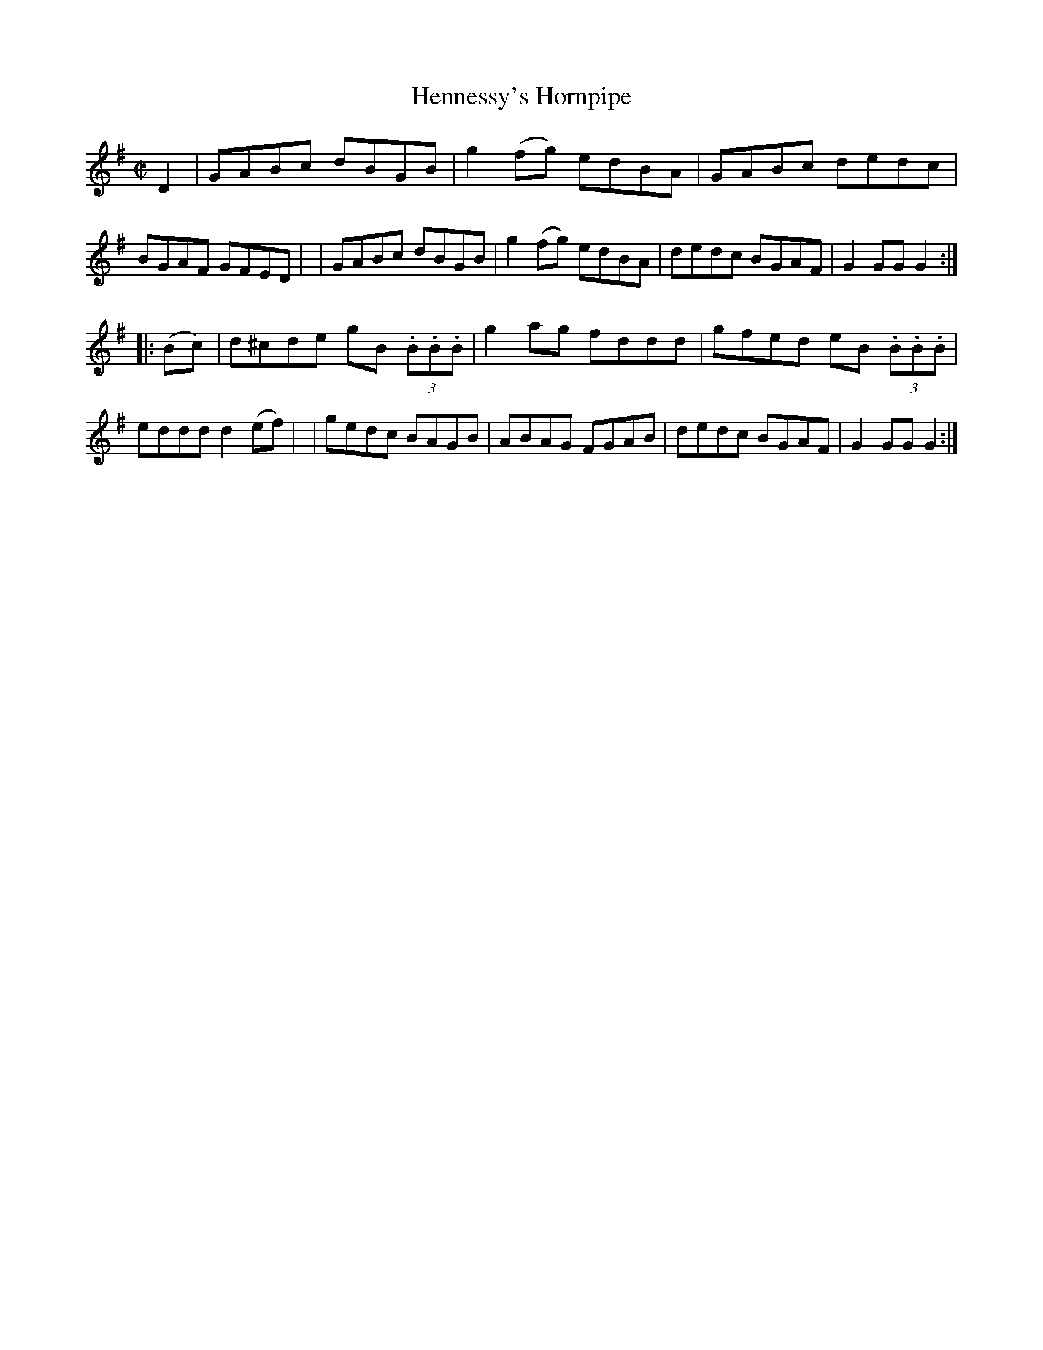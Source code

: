 X: 813
T: Hennessy's Hornpipe
R: hornpipe
%S: s:2 b:16(8+8)
B: Francis O'Neill: "The Dance Music of Ireland" (1907) #813
Z: Frank Nordberg - http://www.musicaviva.com
F: http://www.musicaviva.com/abc/tunes/ireland/oneill-1001/0813/oneill-1001-0813-1.abc
M: C|
L: 1/8
K: G
D2 \
| GABc dBGB | g2(fg) edBA | GABc dedc | BGAF GFED |\
| GABc dBGB | g2(fg) edBA | dedc BGAF | G2GGG2 :|
|: (Bc) \
| d^cde gB (3.B.B.B | g2ag fddd | gfed eB (3.B.B.B | eddd d2(ef) |\
| gedc BAGB | ABAG FGAB | dedc BGAF | G2GGG2 :|
